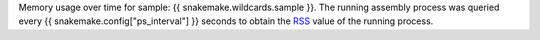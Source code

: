 Memory usage over time for sample: {{ snakemake.wildcards.sample }}.
The running assembly process was queried every {{ snakemake.config["ps_interval"] }} seconds 
to obtain the `RSS <https://en.wikipedia.org/wiki/Resident_set_size>`_ value
of the running process.

.. raw:: html

    <embed>
        <a href=runtime_stats/{{ snakemake.wildcards.sample }}_usage.html>
            Click here to open in browser.
        </a>
    </embed>
